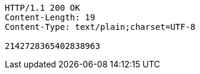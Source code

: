 [source,http,options="nowrap"]
----
HTTP/1.1 200 OK
Content-Length: 19
Content-Type: text/plain;charset=UTF-8

2142728365402838963
----